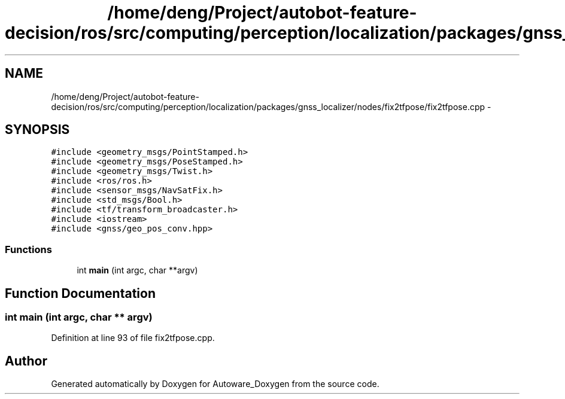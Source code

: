 .TH "/home/deng/Project/autobot-feature-decision/ros/src/computing/perception/localization/packages/gnss_localizer/nodes/fix2tfpose/fix2tfpose.cpp" 3 "Fri May 22 2020" "Autoware_Doxygen" \" -*- nroff -*-
.ad l
.nh
.SH NAME
/home/deng/Project/autobot-feature-decision/ros/src/computing/perception/localization/packages/gnss_localizer/nodes/fix2tfpose/fix2tfpose.cpp \- 
.SH SYNOPSIS
.br
.PP
\fC#include <geometry_msgs/PointStamped\&.h>\fP
.br
\fC#include <geometry_msgs/PoseStamped\&.h>\fP
.br
\fC#include <geometry_msgs/Twist\&.h>\fP
.br
\fC#include <ros/ros\&.h>\fP
.br
\fC#include <sensor_msgs/NavSatFix\&.h>\fP
.br
\fC#include <std_msgs/Bool\&.h>\fP
.br
\fC#include <tf/transform_broadcaster\&.h>\fP
.br
\fC#include <iostream>\fP
.br
\fC#include <gnss/geo_pos_conv\&.hpp>\fP
.br

.SS "Functions"

.in +1c
.ti -1c
.RI "int \fBmain\fP (int argc, char **argv)"
.br
.in -1c
.SH "Function Documentation"
.PP 
.SS "int main (int argc, char ** argv)"

.PP
Definition at line 93 of file fix2tfpose\&.cpp\&.
.SH "Author"
.PP 
Generated automatically by Doxygen for Autoware_Doxygen from the source code\&.
